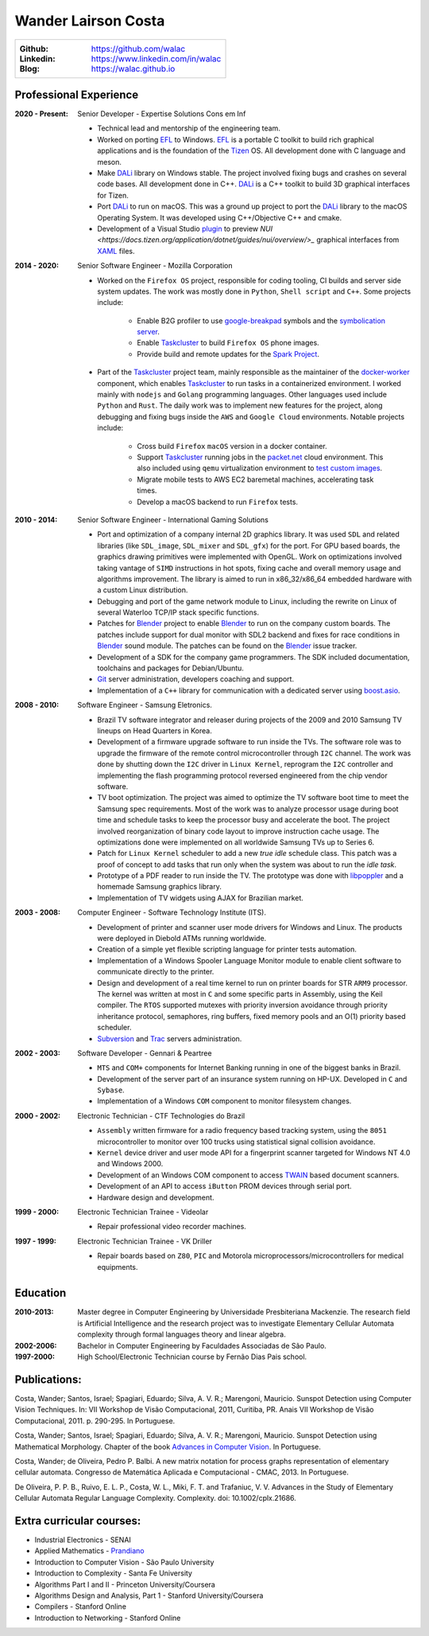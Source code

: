 Wander Lairson Costa
====================

+--------------------------------------------------+
| :Github: https://github.com/walac                |
| :Linkedin: https://www.linkedin.com/in/walac     |
| :Blog: https://walac.github.io                   |
+--------------------------------------------------+

Professional Experience
-----------------------

:2020 - Present: Senior Developer - Expertise Solutions Cons em Inf

    * Technical lead and mentorship of the engineering team.
    * Worked on porting EFL_ to Windows. EFL_ is a portable C toolkit to build
      rich graphical applications and is the foundation of the Tizen_ OS.
      All development done with C language and meson.
    * Make DALi_ library on Windows stable. The project involved fixing bugs
      and crashes on several code bases. All development done in C++. DALi_
      is a C++ toolkit to build 3D graphical interfaces for Tizen.
    * Port DALi_ to run on macOS. This was a ground up project to port the DALi_
      library to the macOS Operating System. It was developed using
      C++/Objective C++ and cmake.
    * Development of a Visual Studio `plugin <https://github.com/walac/NUIPreview>`_
      to preview `NUI <https://docs.tizen.org/application/dotnet/guides/nui/overview/>_`
      graphical interfaces from
      `XAML <https://en.wikipedia.org/wiki/Extensible_Application_Markup_Language>`_ files.

:2014 - 2020: Senior Software Engineer - Mozilla Corporation

    * Worked on the ``Firefox OS`` project, responsible for coding tooling, CI builds
      and server side system updates. The work was mostly done in ``Python``, ``Shell script``
      and ``C++``. Some projects include:

       * Enable B2G profiler to use google-breakpad_ symbols and the
         `symbolication server <https://github.com/vdjeric/Snappy-Symbolication-Server/>`_.
       * Enable Taskcluster_ to build ``Firefox OS`` phone images.
       * Provide build and remote updates for the `Spark Project <http://tinyurl.com/p7x67sl>`_.

    * Part of the Taskcluster_ project team, mainly responsible as the maintainer of the
      `docker-worker <https://github.com/walac/docker-worker>`_ component, which
      enables Taskcluster_ to run tasks in a containerized environment.
      I worked mainly with ``nodejs`` and ``Golang`` programming languages. Other languages
      used include ``Python`` and ``Rust``. The daily work was to implement new features for the project,
      along debugging and fixing bugs inside the ``AWS`` and ``Google Cloud`` environments. Notable projects
      include:

       * Cross build ``Firefox`` ``macOS`` version in a docker container.
       * Support Taskcluster_ running jobs in the `packet.net <https://packet.net>`_
         cloud environment. This also included using ``qemu`` virtualization environment
         to `test custom images <https://walac.github.io/booting-packet-images-qemu/>`_.
       * Migrate mobile tests to AWS EC2 baremetal machines, accelerating task times.
       * Develop a macOS backend to run ``Firefox`` tests.

:2010 - 2014: Senior Software Engineer - International Gaming Solutions

    * Port and optimization of a company internal 2D graphics library.
      It was used ``SDL`` and related libraries (like ``SDL_image``, ``SDL_mixer`` and
      ``SDL_gfx``) for the port. For GPU based boards, the graphics drawing
      primitives were implemented with OpenGL.
      Work on optimizations involved taking vantage of ``SIMD`` instructions
      in hot spots, fixing cache and overall memory usage and algorithms
      improvement. The library is aimed to run in x86_32/x86_64
      embedded hardware with a custom Linux distribution.

    * Debugging and port of the game network module to Linux, including
      the rewrite on Linux of several Waterloo TCP/IP stack specific functions.

    * Patches for Blender_ project to enable Blender_ to run on the company custom
      boards. The patches include support for dual monitor with SDL2 backend
      and fixes for race conditions in Blender_ sound module. The patches can
      be found on the Blender_ issue tracker.

    * Development of a SDK for the company game programmers. The SDK included
      documentation, toolchains and packages for Debian/Ubuntu.

    * `Git <http://git-scm.com/>`_ server administration, developers
      coaching and support.

    * Implementation of a ``C++`` library for communication with a dedicated server
      using `boost.asio <http://think-async.com/>`_.

:2008 - 2010: Software Engineer - Samsung Eletronics.

    * Brazil TV software integrator and releaser during projects
      of the 2009 and 2010 Samsung TV lineups on Head Quarters in Korea.

    * Development of a firmware upgrade software to run inside the TVs.
      The software role was to upgrade the firmware of the remote control
      microcontroller through ``I2C`` channel. The work was done by shutting
      down the ``I2C`` driver in ``Linux Kernel``, reprogram the ``I2C`` controller
      and implementing the flash programming protocol reversed engineered
      from the chip vendor software.

    * TV boot optimization. The project was aimed to optimize the TV software
      boot time to meet the Samsung spec requirements.
      Most of the work was to analyze processor usage during boot time and
      schedule tasks to keep the processor busy and accelerate the
      boot. The project involved reorganization of binary code
      layout to improve instruction cache usage. The optimizations done
      were implemented on all worldwide Samsung TVs up to Series 6.

    * Patch for ``Linux Kernel`` scheduler to add a new *true idle* schedule class.
      This patch was a proof of concept to add tasks that run only when the
      system was about to run the *idle task*.

    * Prototype of a PDF reader to run inside the TV. The prototype
      was done with `libpoppler <http://poppler.freedesktop.org/>`_ and
      a homemade Samsung graphics library.

    * Implementation of TV widgets using AJAX for Brazilian market.

:2003 - 2008: Computer Engineer - Software Technology Institute (ITS).

    * Development of printer and scanner user mode drivers for Windows
      and Linux. The products were deployed in Diebold ATMs running
      worldwide.

    * Creation of a simple yet flexible scripting language for printer
      tests automation.

    * Implementation of a Windows Spooler Language Monitor module to enable
      client software to communicate directly to the printer.

    * Design and development of a real time kernel to run on printer boards
      for STR ``ARM9`` processor. The kernel was written at most in ``C`` and some
      specific parts in Assembly, using the Keil compiler. The ``RTOS`` supported
      mutexes with priority inversion avoidance through priority inheritance
      protocol, semaphores, ring buffers, fixed memory pools and an O(1)
      priority based scheduler.

    * `Subversion <http://subversion.tigris.org/>`_ and
      `Trac <http://trac.edgewall.org/>`_ servers administration.

:2002 - 2003: Software Developer -  Gennari & Peartree

    * ``MTS`` and ``COM+`` components for Internet Banking running in one of the biggest
      banks in Brazil.

    * Development of the server part of an insurance system running on HP-UX.
      Developed in ``C`` and ``Sybase``.

    * Implementation of a Windows ``COM`` component to monitor filesystem changes.

:2000 - 2002: Electronic Technician - CTF Technologies do Brazil

    * ``Assembly`` written firmware for a radio frequency based tracking system, using the
      ``8051`` microcontroller to monitor over 100 trucks using statistical
      signal collision avoidance.

    * ``Kernel`` device driver and user mode API for a fingerprint scanner targeted for
      Windows NT 4.0 and Windows 2000.

    * Development of an Windows COM component to access
      `TWAIN <http://www.twain.org/>`_ based document scanners.

    * Development of an API to access ``iButton`` PROM devices through serial port.

    * Hardware design and development.

:1999 - 2000: Electronic Technician Trainee - Videolar

    * Repair professional video recorder machines.

:1997 - 1999: Electronic Technician Trainee - VK Driller

    * Repair boards based on ``Z80``, ``PIC`` and Motorola
      microprocessors/microcontrollers for medical equipments.

Education
---------

:2010-2013: Master degree in Computer Engineering by Universidade Presbiteriana Mackenzie.
            The research field is Artificial Intelligence and the research project was to
            investigate Elementary Cellular Automata complexity through formal languages
            theory and linear algebra.

:2002-2006: Bachelor in Computer Engineering by Faculdades Associadas de São Paulo.

:1997-2000: High School/Electronic Technician course by Fernão Dias Pais school.

Publications:
-------------

Costa, Wander; Santos, Israel; Spagiari, Eduardo; Silva, A. V. R.; Marengoni, Mauricio.
Sunspot Detection using Computer Vision Techniques.
In: VII Workshop de Visão Computacional, 2011, Curitiba, PR. Anais VII Workshop de Visão Computacional, 2011. p. 290-295. In Portuguese.

Costa, Wander; Santos, Israel; Spagiari, Eduardo; Silva, A. V. R.; Marengoni, Mauricio.
Sunspot Detection using Mathematical Morphology.
Chapter of the book `Advances in Computer Vision <http://omnipax.com.br/site/?page_id=301>`_.
In Portuguese.

Costa, Wander; de Oliveira, Pedro P. Balbi.
A new matrix notation for process graphs representation of elementary cellular automata.
Congresso de Matemática Aplicada e Computacional - CMAC, 2013. In Portuguese.

De Oliveira, P. P. B., Ruivo, E. L. P., Costa, W. L., Miki, F. T. and Trafaniuc, V. V.
Advances in the Study of Elementary Cellular Automata Regular Language Complexity.
Complexity. doi: 10.1002/cplx.21686.

Extra curricular courses:
-------------------------

* Industrial Electronics - SENAI
* Applied Mathematics - `Prandiano <https://www.prandiano.com.br>`_
* Introduction to Computer Vision - São Paulo University
* Introduction to Complexity - Santa Fe University
* Algorithms Part I and II - Princeton University/Coursera
* Algorithms Design and Analysis, Part 1 - Stanford University/Coursera
* Compilers - Stanford Online
* Introduction to Networking - Stanford Online

.. _Blender: http://blender.org
.. _PyUSB: http://github.com/pyusb/pyusb
.. _google-breakpad: https://code.google.com/p/google-breakpad/
.. _Taskcluster: https://github.com/taskcluster/taskcluster
.. _EFL: https://www.enlightenment.org/about-efl
.. _Tizen: https://www.tizen.org
.. _DALi: https://docs.tizen.org/application/native/guides/ui/dali/
